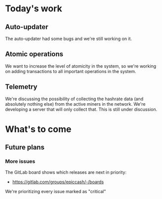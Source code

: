 * Today's work

** Auto-updater

   The auto-updater had some bugs and we're still working on it.

** Atomic operations

   We want to increase the level of atomicity in the system, so we're
   working on adding transactions to all important operations in the system.

** Telemetry

   We're discussing the possibility of collecting the hashrate data
   (and absolutely nothing else) from the active miners in the
   network. We're developing a server that will only collect that.
   This is still under discussion.

* What's to come

** Future plans

*** More issues

    The GitLab board shows which releases are next in priority:

    - https://gitlab.com/groups/epiccash/-/boards

    We're prioritizing every issue marked as "critical"

    # Local Variables:
    # ispell-local-dictionary: "en"
    # End:
